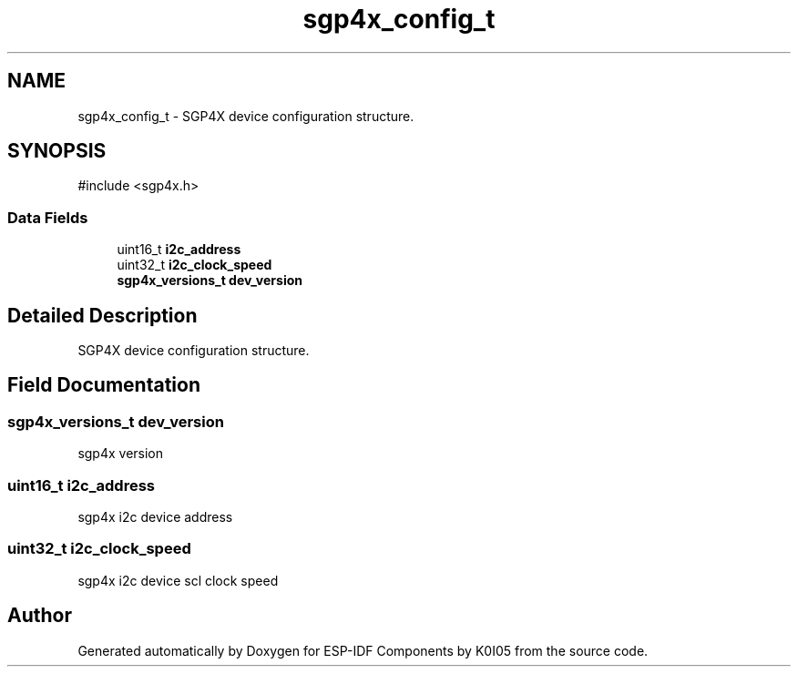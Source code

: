 .TH "sgp4x_config_t" 3 "ESP-IDF Components by K0I05" \" -*- nroff -*-
.ad l
.nh
.SH NAME
sgp4x_config_t \- SGP4X device configuration structure\&.  

.SH SYNOPSIS
.br
.PP
.PP
\fR#include <sgp4x\&.h>\fP
.SS "Data Fields"

.in +1c
.ti -1c
.RI "uint16_t \fBi2c_address\fP"
.br
.ti -1c
.RI "uint32_t \fBi2c_clock_speed\fP"
.br
.ti -1c
.RI "\fBsgp4x_versions_t\fP \fBdev_version\fP"
.br
.in -1c
.SH "Detailed Description"
.PP 
SGP4X device configuration structure\&. 
.SH "Field Documentation"
.PP 
.SS "\fBsgp4x_versions_t\fP dev_version"
sgp4x version 
.SS "uint16_t i2c_address"
sgp4x i2c device address 
.SS "uint32_t i2c_clock_speed"
sgp4x i2c device scl clock speed 

.SH "Author"
.PP 
Generated automatically by Doxygen for ESP-IDF Components by K0I05 from the source code\&.
